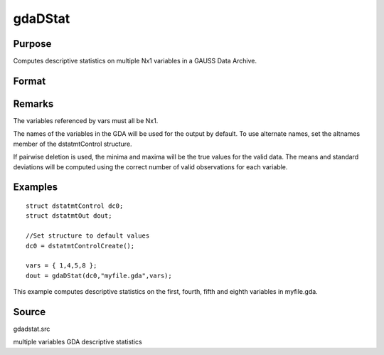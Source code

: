 
gdaDStat
==============================================

Purpose
----------------

Computes descriptive statistics on multiple Nx1 variables in a GAUSS Data Archive.

Format
----------------
.. function:: gdaDStat(dc0, filename, vars)

    :param dc0: 
    :type dc0: an instance of a dstatmtControl structure with the following members:

    .. csv-table::
        :widths: auto

        "dc0.altnames", "Kx1 string array of alternate variable names for the output. Default = ''''."
        "dc0.maxbytes", "scalar, the maximum number of bytes to be read per iteration of the read loop. Default = 1e9."
        "dc0.maxvec", "scalar, the largest number of elements allowed in any one matrix. Default = 20000."
        "dc0.miss", "scalar, one of the following:"
        "", "0", "There are no missing values (fastest)."
        "", "1", "Listwise deletion, drop a row if any missings occur in it."
        "", "2", "Pairwise deletion."
        "", "Default = 0."
        "dc0.output", "scalar, one of the following:"
        "", "0", "Do not print output table."
        "", "1", "Print output table."
        "", "Default = 1."
        "dc0.row", "scalar, the number of rows of  var to be read per iteration of the read loop.If 0, (default) the number of rows will be calculated using dc0.maxbytes and dc0.maxvec."

    :param filename: name of data file.
    :type filename: string

    :param vars: names of variables
        
        - or -
        
        Kx1 vector, indices of variables.
    :type vars: Kx1 string array

    :returns: dout (*struct*) instance of :class:`dstatmtOut` struct with the following members:

    .. csv-table::
        :widths: auto

        "dout.vnames", "Kx1 string array, the names of the variables used in the statistics."
        "dout.mean", "Kx1 vector, means."
        "dout.var", "Kx1 vector, variance."
        "dout.std", "Kx1 vector, standard deviation."
        "dout.min", "Kx1 vector, minima."
        "dout.max", "Kx1 vector, maxima."
        "dout.valid", "Kx1 vector, the number of valid cases."
        "dout.missing", "Kx1 vector, the number of missing cases."
        "dout.errcode", "scalar, error code, 0 if successful, or one of the following:"
        "", "1", "No GDA indicated."
        "", "4", "Not implemented for complex data."
        "", "5", "Variable must be type matrix."
        "", "6", "Too many variables specified."
        "", "7", "Too many missings - no data left after packing."
        "", "8", "Name variable wrong size."
        "", "9", "altnames member of dstatmtControl structure wrong size."
        "", "11", "Data read error."

Remarks
-------

The variables referenced by vars must all be Nx1.

The names of the variables in the GDA will be used for the output by
default. To use alternate names, set the altnames member of the
dstatmtControl structure.

If pairwise deletion is used, the minima and maxima will be the true
values for the valid data. The means and standard deviations will be
computed using the correct number of valid observations for each
variable.


Examples
----------------

::

    struct dstatmtControl dc0;
    struct dstatmtOut dout;
    
    //Set structure to default values
    dc0 = dstatmtControlCreate();
    
    vars = { 1,4,5,8 };
    dout = gdaDStat(dc0,"myfile.gda",vars);

This example computes descriptive statistics on the
first, fourth, fifth and eighth variables in myfile.gda.

Source
------

gdadstat.src

.. seealso:: Functions :func:`gdaDStatMat`, :func:`dstatmtControlCreate`

multiple variables GDA descriptive statistics
